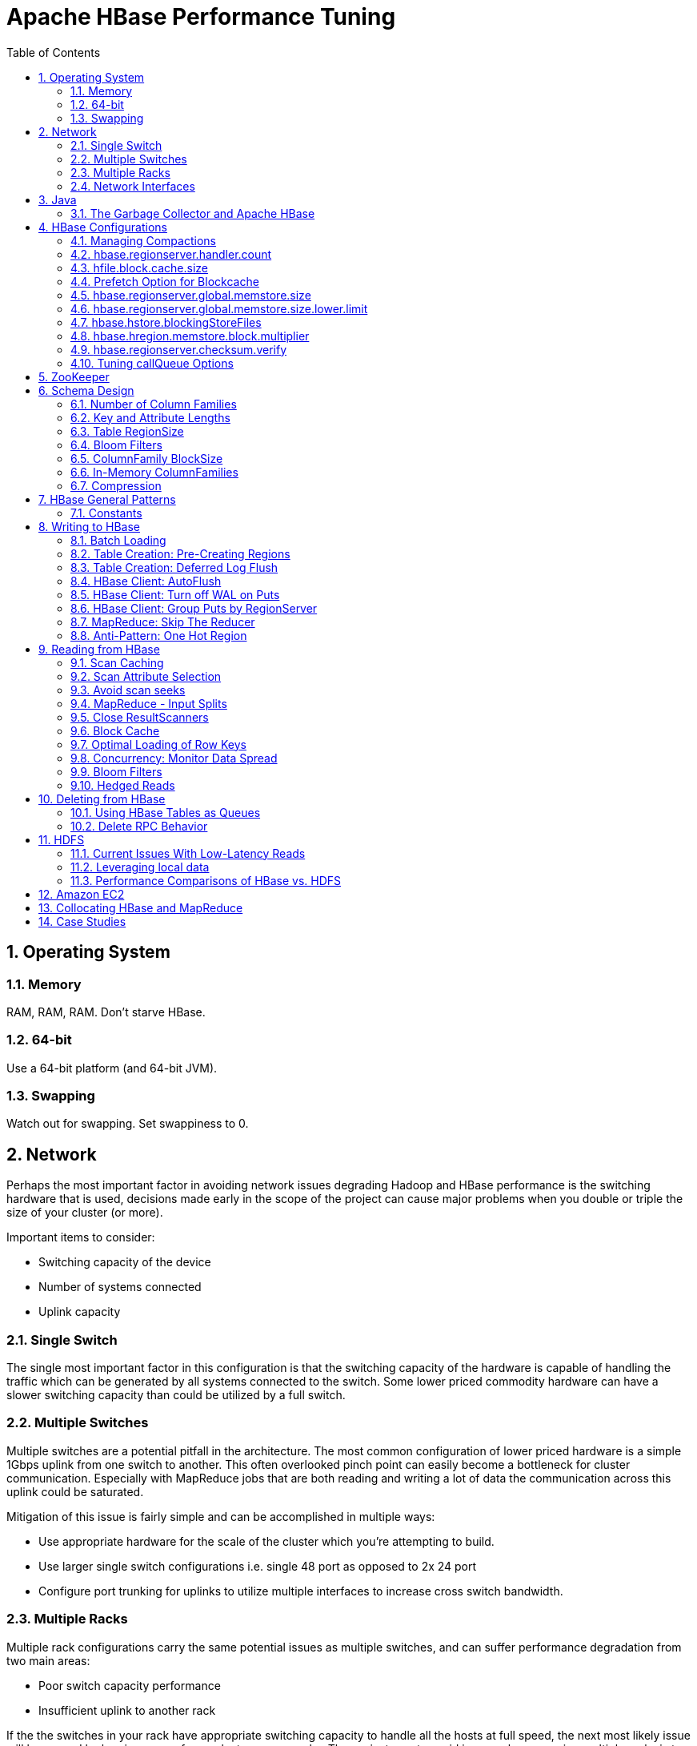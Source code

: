 ////
/**
 *
 * Licensed to the Apache Software Foundation (ASF) under one
 * or more contributor license agreements.  See the NOTICE file
 * distributed with this work for additional information
 * regarding copyright ownership.  The ASF licenses this file
 * to you under the Apache License, Version 2.0 (the
 * "License"); you may not use this file except in compliance
 * with the License.  You may obtain a copy of the License at
 *
 *     http://www.apache.org/licenses/LICENSE-2.0
 *
 * Unless required by applicable law or agreed to in writing, software
 * distributed under the License is distributed on an "AS IS" BASIS,
 * WITHOUT WARRANTIES OR CONDITIONS OF ANY KIND, either express or implied.
 * See the License for the specific language governing permissions and
 * limitations under the License.
 */
////


[[performance]]
= Apache HBase Performance Tuning
:doctype: book
:numbered:
:toc: left
:icons: font
:experimental:

[[perf.os]]
== Operating System

[[perf.os.ram]]
=== Memory

RAM, RAM, RAM.
Don't starve HBase.

[[perf.os.64]]
=== 64-bit

Use a 64-bit platform (and 64-bit JVM).

[[perf.os.swap]]
=== Swapping

Watch out for swapping.
Set swappiness to 0.

[[perf.network]]
== Network

Perhaps the most important factor in avoiding network issues degrading Hadoop and HBase performance is the switching hardware that is used, decisions made early in the scope of the project can cause major problems when you double or triple the size of your cluster (or more). 

Important items to consider: 

* Switching capacity of the device
* Number of systems connected
* Uplink capacity    

[[perf.network.1switch]]
=== Single Switch

The single most important factor in this configuration is that the switching capacity of the hardware is capable of handling the traffic which can be generated by all systems connected to the switch.
Some lower priced commodity hardware can have a slower switching capacity than could be utilized by a full switch. 

[[perf.network.2switch]]
=== Multiple Switches

Multiple switches are a potential pitfall in the architecture.
The most common configuration of lower priced hardware is a simple 1Gbps uplink from one switch to another.
This often overlooked pinch point can easily become a bottleneck for cluster communication.
Especially with MapReduce jobs that are both reading and writing a lot of data the communication across this uplink could be saturated. 

Mitigation of this issue is fairly simple and can be accomplished in multiple ways: 

* Use appropriate hardware for the scale of the cluster which you're attempting to build.
* Use larger single switch configurations i.e.
  single 48 port as opposed to 2x 24 port
* Configure port trunking for uplinks to utilize multiple interfaces to increase cross switch bandwidth.

[[perf.network.multirack]]
=== Multiple Racks

Multiple rack configurations carry the same potential issues as multiple switches, and can suffer performance degradation from two main areas: 

* Poor switch capacity performance
* Insufficient uplink to another rack

If the the switches in your rack have appropriate switching capacity to handle all the hosts at full speed, the next most likely issue will be caused by homing more of your cluster across racks.
The easiest way to avoid issues when spanning multiple racks is to use port trunking to create a bonded uplink to other racks.
The downside of this method however, is in the overhead of ports that could potentially be used.
An example of this is, creating an 8Gbps port channel from rack A to rack B, using 8 of your 24 ports to communicate between racks gives you a poor ROI, using too few however can mean you're not getting the most out of your cluster. 

Using 10Gbe links between racks will greatly increase performance, and assuming your switches support a 10Gbe uplink or allow for an expansion card will allow you to save your ports for machines as opposed to uplinks. 

[[perf.network.ints]]
=== Network Interfaces

Are all the network interfaces functioning correctly? Are you sure? See the Troubleshooting Case Study in <<casestudies.slownode,casestudies.slownode>>. 

[[jvm]]
== Java

[[gc]]
=== The Garbage Collector and Apache HBase

[[gcpause]]
==== Long GC pauses

In his presentation, link:http://www.slideshare.net/cloudera/hbase-hug-presentation[Avoiding Full GCs
            with MemStore-Local Allocation Buffers], Todd Lipcon describes two cases of stop-the-world garbage collections common in HBase, especially during loading; CMS failure modes and old generation heap fragmentation brought.
To address the first, start the CMS earlier than default by adding [code]+-XX:CMSInitiatingOccupancyFraction+ and setting it down from defaults.
Start at 60 or 70 percent (The lower you bring down the threshold, the more GCing is done, the more CPU used). To address the second fragmentation issue, Todd added an experimental facility, 
(((MSLAB))), that must be explicitly enabled in Apache HBase 0.90.x (Its defaulted to be on in Apache 0.92.x HBase). See [code]+hbase.hregion.memstore.mslab.enabled+ to true in your [class]+Configuration+.
See the cited slides for background and detail.
The latest jvms do better regards fragmentation so make sure you are running a recent release.
Read down in the message, link:http://osdir.com/ml/hotspot-gc-use/2011-11/msg00002.html[Identifying
            concurrent mode failures caused by fragmentation].
Be aware that when enabled, each MemStore instance will occupy at least an MSLAB instance of memory.
If you have thousands of regions or lots of regions each with many column families, this allocation of MSLAB may be responsible for a good portion of your heap allocation and in an extreme case cause you to OOME.
Disable MSLAB in this case, or lower the amount of memory it uses or float less regions per server. 

If you have a write-heavy workload, check out link:https://issues.apache.org/jira/browse/HBASE-8163[HBASE-8163
            MemStoreChunkPool: An improvement for JAVA GC when using MSLAB].
It describes configurations to lower the amount of young GC during write-heavy loadings.
If you do not have HBASE-8163 installed, and you are trying to improve your young GC times, one trick to consider -- courtesy of our Liang Xie -- is to set the GC config [var]+-XX:PretenureSizeThreshold+ in [path]_hbase-env.sh_ to be just smaller than the size of [var]+hbase.hregion.memstore.mslab.chunksize+ so MSLAB allocations happen in the tenured space directly rather than first in the young gen.
You'd do this because these MSLAB allocations are going to likely make it to the old gen anyways and rather than pay the price of a copies between s0 and s1 in eden space followed by the copy up from young to old gen after the MSLABs have achieved sufficient tenure, save a bit of YGC churn and allocate in the old gen directly. 

For more information about GC logs, see <<trouble.log.gc,trouble.log.gc>>. 

Consider also enabling the offheap Block Cache.
This has been shown to mitigate GC pause times.
See <<block.cache,block.cache>>

[[perf.configurations]]
== HBase Configurations

See <<recommended_configurations,recommended configurations>>.

[[perf.compactions.and.splits]]
=== Managing Compactions

For larger systems, managing link:[compactions and splits] may be something you want to consider.

[[perf.handlers]]
=== [var]+hbase.regionserver.handler.count+

See <<hbase.regionserver.handler.count,hbase.regionserver.handler.count>>. 

[[perf.hfile.block.cache.size]]
=== [var]+hfile.block.cache.size+

See <<hfile.block.cache.size,hfile.block.cache.size>>.
A memory setting for the RegionServer process. 

[[blockcache.prefetch]]
=== Prefetch Option for Blockcache

link:https://issues.apache.org/jira/browse/HBASE-9857[HBASE-9857]        adds a new option to prefetch HFile contents when opening the blockcache, if a columnfamily or regionserver property is set.
This option is available for HBase 0.98.3 and later.
The purpose is to warm the blockcache as rapidly as possible after the cache is opened, using in-memory table data, and not counting the prefetching as cache misses.
This is great for fast reads, but is not a good idea if the data to be preloaded will not fit into the blockcache.
It is useful for tuning the IO impact of prefetching versus the time before all data blocks are in cache. 

To enable prefetching on a given column family, you can use HBase Shell or use the API.

.Enable Prefetch Using HBase Shell
====
----
hbase> create 'MyTable', { NAME => 'myCF', PREFETCH_BLOCKS_ON_OPEN => 'true' }
----
====

.Enable Prefetch Using the API
====
[source,java]
----

// ...
HTableDescriptor tableDesc = new HTableDescriptor("myTable");
HColumnDescriptor cfDesc = new HColumnDescriptor("myCF");
cfDesc.setPrefetchBlocksOnOpen(true);
tableDesc.addFamily(cfDesc);
// ...
----
====

See the API documentation for link:https://hbase.apache.org/apidocs/org/apache/hadoop/hbase/io/hfile/CacheConfig.html[CacheConfig].

[[perf.rs.memstore.size]]
=== [var]+hbase.regionserver.global.memstore.size+

See <<hbase.regionserver.global.memstore.size,hbase.regionserver.global.memstore.size>>.
This memory setting is often adjusted for the RegionServer process depending on needs. 

[[perf.rs.memstore.size.lower.limit]]
=== [var]+hbase.regionserver.global.memstore.size.lower.limit+

See <<hbase.regionserver.global.memstore.size.lower.limit,hbase.regionserver.global.memstore.size.lower.limit>>.
This memory setting is often adjusted for the RegionServer process depending on needs. 

[[perf.hstore.blockingstorefiles]]
=== [var]+hbase.hstore.blockingStoreFiles+

See <<hbase.hstore.blockingstorefiles,hbase.hstore.blockingStoreFiles>>.
If there is blocking in the RegionServer logs, increasing this can help. 

[[perf.hregion.memstore.block.multiplier]]
=== [var]+hbase.hregion.memstore.block.multiplier+

See <<hbase.hregion.memstore.block.multiplier,hbase.hregion.memstore.block.multiplier>>.
If there is enough RAM, increasing this can help. 

[[hbase.regionserver.checksum.verify.performance]]
=== [var]+hbase.regionserver.checksum.verify+

Have HBase write the checksum into the datablock and save having to do the checksum seek whenever you read.

See <<hbase.regionserver.checksum.verify,hbase.regionserver.checksum.verify>>, <<hbase.hstore.bytes.per.checksum,hbase.hstore.bytes.per.checksum>> and <<hbase.hstore.checksum.algorithm,hbase.hstore.checksum.algorithm>>        For more information see the release note on link:https://issues.apache.org/jira/browse/HBASE-5074[HBASE-5074 support checksums in HBase block cache]. 

=== Tuning [code]+callQueue+ Options

link:https://issues.apache.org/jira/browse/HBASE-11355[HBASE-11355]        introduces several callQueue tuning mechanisms which can increase performance.
See the JIRA for some benchmarking information.

* To increase the number of callqueues, set +hbase.ipc.server.num.callqueue+ to a value greater than [literal]+1+.
* To split the callqueue into separate read and write queues, set [code]+hbase.ipc.server.callqueue.read.ratio+ to a value between [literal]+0+ and [literal]+1+.
  This factor weights the queues toward writes (if below .5) or reads (if above .5). Another way to say this is that the factor determines what percentage of the split queues are used for reads.
  The following examples illustrate some of the possibilities.
  Note that you always have at least one write queue, no matter what setting you use.
+
* The default value of [literal]+0+ does not split the queue.
* A value of [literal]+.3+ uses 30% of the queues for reading and 60% for writing.
  Given a value of [literal]+10+ for +hbase.ipc.server.num.callqueue+, 3 queues would be used for reads and 7 for writes.
* A value of [literal]+.5+ uses the same number of read queues and write queues.
  Given a value of [literal]+10+ for +hbase.ipc.server.num.callqueue+, 5 queues would be used for reads and 5 for writes.
* A value of [literal]+.6+ uses 60% of the queues for reading and 30% for reading.
  Given a value of [literal]+10+ for +hbase.ipc.server.num.callqueue+, 7 queues would be used for reads and 3 for writes.
* A value of [literal]+1.0+ uses one queue to process write requests, and all other queues process read requests.
  A value higher than [literal]+1.0+                has the same effect as a value of [literal]+1.0+.
  Given a value of [literal]+10+ for +hbase.ipc.server.num.callqueue+, 9 queues would be used for reads and 1 for writes.

* You can also split the read queues so that separate queues are used for short reads (from Get operations) and long reads (from Scan operations), by setting the +hbase.ipc.server.callqueue.scan.ratio+ option.
  This option is a factor between 0 and 1, which determine the ratio of read queues used for Gets and Scans.
  More queues are used for Gets if the value is below [literal]+.5+ and more are used for scans if the value is above [literal]+.5+.
  No matter what setting you use, at least one read queue is used for Get operations.
+
* A value of [literal]+0+ does not split the read queue.
* A value of [literal]+.3+ uses 60% of the read queues for Gets and 30% for Scans.
  Given a value of [literal]+20+ for +hbase.ipc.server.num.callqueue+ and a value of [literal]+.5
  + for +hbase.ipc.server.callqueue.read.ratio+, 10 queues would be used for reads, out of those 10, 7 would be used for Gets and 3 for Scans.
* A value of [literal]+.5+ uses half the read queues for Gets and half for Scans.
  Given a value of [literal]+20+ for +hbase.ipc.server.num.callqueue+ and a value of [literal]+.5
  + for +hbase.ipc.server.callqueue.read.ratio+, 10 queues would be used for reads, out of those 10, 5 would be used for Gets and 5 for Scans.
* A value of [literal]+.6+ uses 30% of the read queues for Gets and 60% for Scans.
  Given a value of [literal]+20+ for +hbase.ipc.server.num.callqueue+ and a value of [literal]+.5
  + for +hbase.ipc.server.callqueue.read.ratio+, 10 queues would be used for reads, out of those 10, 3 would be used for Gets and 7 for Scans.
* A value of [literal]+1.0+ uses all but one of the read queues for Scans.
  Given a value of [literal]+20+ for +hbase.ipc.server.num.callqueue+ and a value of [literal]+.5
  + for +hbase.ipc.server.callqueue.read.ratio+, 10 queues would be used for reads, out of those 10, 1 would be used for Gets and 9 for Scans.

* You can use the new option +hbase.ipc.server.callqueue.handler.factor+ to programmatically tune the number of queues:
+
* A value of [literal]+0+ uses a single shared queue between all the handlers.
* A value of [literal]+1+ uses a separate queue for each handler.
* A value between [literal]+0+ and [literal]+1+ tunes the number of queues against the number of handlers.
  For instance, a value of [literal]+.5+ shares one queue between each two handlers.
+
Having more queues, such as in a situation where you have one queue per handler, reduces contention when adding a task to a queue or selecting it from a queue.
The trade-off is that if you have some queues with long-running tasks, a handler may end up waiting to execute from that queue rather than processing another queue which has waiting tasks.


For these values to take effect on a given Region Server, the Region Server must be restarted.
These parameters are intended for testing purposes and should be used carefully.

[[perf.zookeeper]]
== ZooKeeper

See <<zookeeper,zookeeper>> for information on configuring ZooKeeper, and see the part about having a dedicated disk. 

[[perf.schema]]
== Schema Design

[[perf.number.of.cfs]]
=== Number of Column Families

See <<number.of.cfs,number.of.cfs>>.

[[perf.schema.keys]]
=== Key and Attribute Lengths

See <<keysize,keysize>>.
See also <<perf.compression.however,perf.compression.however>> for compression caveats.

[[schema.regionsize]]
=== Table RegionSize

The regionsize can be set on a per-table basis via [code]+setFileSize+ on link:http://hbase.apache.org/apidocs/org/apache/hadoop/hbase/HTableDescriptor.html[HTableDescriptor]        in the event where certain tables require different regionsizes than the configured default regionsize. 

See <<ops.capacity.regions,ops.capacity.regions>> for more information. 

[[schema.bloom]]
=== Bloom Filters

A Bloom filter, named for its creator, Burton Howard Bloom, is a data structure which is designed to predict whether a given element is a member of a set of data.
A positive result from a Bloom filter is not always accurate, but a negative result is guaranteed to be accurate.
Bloom filters are designed to be "accurate enough" for sets of data which are so large that conventional hashing mechanisms would be impractical.
For more information about Bloom filters in general, refer to link:http://en.wikipedia.org/wiki/Bloom_filter.

In terms of HBase, Bloom filters provide a lightweight in-memory structure to reduce the number of disk reads for a given Get operation (Bloom filters do not work with Scans) to only the StoreFiles likely to contain the desired Row.
The potential performance gain increases with the number of parallel reads. 

The Bloom filters themselves are stored in the metadata of each HFile and never need to be updated.
When an HFile is opened because a region is deployed to a RegionServer, the Bloom filter is loaded into memory. 

HBase includes some tuning mechanisms for folding the Bloom filter to reduce the size and keep the false positive rate within a desired range.

Bloom filters were introduced in link:https://issues.apache.org/jira/browse/HBASE-1200[HBASE-1200].
Since HBase 0.96, row-based Bloom filters are enabled by default.
(link:https://issues.apache.org/jira/browse/HBASE-8450[HBASE-])

For more information on Bloom filters in relation to HBase, see <<blooms,blooms>> for more information, or the following Quora discussion: link:http://www.quora.com/How-are-bloom-filters-used-in-HBase[How are bloom
          filters used in HBase?]. 

[[bloom.filters.when]]
==== When To Use Bloom Filters

Since HBase 0.96, row-based Bloom filters are enabled by default.
You may choose to disable them or to change some tables to use row+column Bloom filters, depending on the characteristics of your data and how it is loaded into HBase.

To determine whether Bloom filters could have a positive impact, check the value of [code]+blockCacheHitRatio+ in the RegionServer metrics.
If Bloom filters are enabled, the value of [code]+blockCacheHitRatio+ should increase, because the Bloom filter is filtering out blocks that are definitely not needed. 

You can choose to enable Bloom filters for a row or for a row+column combination.
If you generally scan entire rows, the row+column combination will not provide any benefit.
A row-based Bloom filter can operate on a row+column Get, but not the other way around.
However, if you have a large number of column-level Puts, such that a row may be present in every StoreFile, a row-based filter will always return a positive result and provide no benefit.
Unless you have one column per row, row+column Bloom filters require more space, in order to store more keys.
Bloom filters work best when the size of each data entry is at least a few kilobytes in size. 

Overhead will be reduced when your data is stored in a few larger StoreFiles, to avoid extra disk IO during low-level scans to find a specific row. 

Bloom filters need to be rebuilt upon deletion, so may not be appropriate in environments with a large number of deletions.

==== Enabling Bloom Filters

Bloom filters are enabled on a Column Family.
You can do this by using the setBloomFilterType method of HColumnDescriptor or using the HBase API.
Valid values are [literal]+NONE+ (the default), [literal]+ROW+, or [literal]+ROWCOL+.
See <<bloom.filters.when,bloom.filters.when>> for more information on [literal]+ROW+ versus [literal]+ROWCOL+.
See also the API documentation for link:http://hbase.apache.org/apidocs/org/apache/hadoop/hbase/HColumnDescriptor.html[HColumnDescriptor].

The following example creates a table and enables a ROWCOL Bloom filter on the [literal]+colfam1+ column family.

----

hbase> create 'mytable',{NAME => 'colfam1', BLOOMFILTER => 'ROWCOL'}
----

==== Configuring Server-Wide Behavior of Bloom Filters

You can configure the following settings in the [path]_hbase-site.xml_. 

[cols="1,1,1", options="header"]
|===
| Parameter
| Default
| Description

| io.hfile.bloom.enabled
| yes
| Set to no to kill bloom filters server-wide if
                    something goes wrong

| io.hfile.bloom.error.rate
| .01
| The average false positive rate for bloom filters. Folding is used to
                  maintain the false positive rate. Expressed as a decimal representation of a
                  percentage.

| io.hfile.bloom.max.fold
| 7
| The guaranteed maximum fold rate. Changing this setting should not be
                  necessary and is not recommended.

| io.storefile.bloom.max.keys
| 128000000
| For default (single-block) Bloom filters, this specifies the maximum
                    number of keys.

| io.storefile.delete.family.bloom.enabled
| true
| Master switch to enable Delete Family Bloom filters and store them in
                  the StoreFile.

| io.storefile.bloom.block.size
| 65536
| Target Bloom block size. Bloom filter blocks of approximately this size
                    are interleaved with data blocks.

| hfile.block.bloom.cacheonwrite
| false
| Enables cache-on-write for inline blocks of a compound Bloom filter.
|===

[[schema.cf.blocksize]]
=== ColumnFamily BlockSize

The blocksize can be configured for each ColumnFamily in a table, and this defaults to 64k.
Larger cell values require larger blocksizes.
There is an inverse relationship between blocksize and the resulting StoreFile indexes (i.e., if the blocksize is doubled then the resulting indexes should be roughly halved). 

See link:http://hbase.apache.org/apidocs/org/apache/hadoop/hbase/HColumnDescriptor.html[HColumnDescriptor]        and <<store,store>>for more information. 

[[cf.in.memory]]
=== In-Memory ColumnFamilies

ColumnFamilies can optionally be defined as in-memory.
Data is still persisted to disk, just like any other ColumnFamily.
In-memory blocks have the highest priority in the <<block.cache,block.cache>>, but it is not a guarantee that the entire table will be in memory. 

See link:http://hbase.apache.org/apidocs/org/apache/hadoop/hbase/HColumnDescriptor.html[HColumnDescriptor]        for more information. 

[[perf.compression]]
=== Compression

Production systems should use compression with their ColumnFamily definitions.
See <<compression,compression>> for more information. 

[[perf.compression.however]]
==== However...

Compression deflates data _on disk_.
When it's in-memory (e.g., in the MemStore) or on the wire (e.g., transferring between RegionServer and Client) it's inflated.
So while using ColumnFamily compression is a best practice, but it's not going to completely eliminate the impact of over-sized Keys, over-sized ColumnFamily names, or over-sized Column names. 

See <<keysize,keysize>> on for schema design tips, and <<keyvalue,keyvalue>> for more information on HBase stores data internally. 

[[perf.general]]
== HBase General Patterns

[[perf.general.constants]]
=== Constants

When people get started with HBase they have a tendency to write code that looks like this:

[source,java]
----

Get get = new Get(rowkey);
Result r = htable.get(get);
byte[] b = r.getValue(Bytes.toBytes("cf"), Bytes.toBytes("attr"));  // returns current version of value
----

But especially when inside loops (and MapReduce jobs), converting the columnFamily and column-names to byte-arrays repeatedly is surprisingly expensive.
It's better to use constants for the byte-arrays, like this:

[source,java]
----

public static final byte[] CF = "cf".getBytes();
public static final byte[] ATTR = "attr".getBytes();
...
Get get = new Get(rowkey);
Result r = htable.get(get);
byte[] b = r.getValue(CF, ATTR);  // returns current version of value
----

[[perf.writing]]
== Writing to HBase

[[perf.batch.loading]]
=== Batch Loading

Use the bulk load tool if you can.
See <<arch.bulk.load,arch.bulk.load>>.
Otherwise, pay attention to the below. 

[[precreate.regions]]
===  Table Creation: Pre-Creating Regions 

Tables in HBase are initially created with one region by default.
For bulk imports, this means that all clients will write to the same region until it is large enough to split and become distributed across the cluster.
A useful pattern to speed up the bulk import process is to pre-create empty regions.
Be somewhat conservative in this, because too-many regions can actually degrade performance. 

There are two different approaches to pre-creating splits.
The first approach is to rely on the default [code]+HBaseAdmin+ strategy (which is implemented in [code]+Bytes.split+)... 

[source,java]
----

byte[] startKey = ...;   	// your lowest key
byte[] endKey = ...;   		// your highest key
int numberOfRegions = ...;	// # of regions to create
admin.createTable(table, startKey, endKey, numberOfRegions);
----

And the other approach is to define the splits yourself... 

[source,java]
----

byte[][] splits = ...;   // create your own splits
admin.createTable(table, splits);
----

See <<rowkey.regionsplits,rowkey.regionsplits>> for issues related to understanding your keyspace and pre-creating regions.
See <<manual_region_splitting_decisions,manual region splitting decisions>>        for discussion on manually pre-splitting regions.

[[def.log.flush]]
===  Table Creation: Deferred Log Flush 

The default behavior for Puts using the Write Ahead Log (WAL) is that [class]+WAL+ edits will be written immediately.
If deferred log flush is used, WAL edits are kept in memory until the flush period.
The benefit is aggregated and asynchronous [class]+WAL+- writes, but the potential downside is that if the RegionServer goes down the yet-to-be-flushed edits are lost.
This is safer, however, than not using WAL at all with Puts. 

Deferred log flush can be configured on tables via link:http://hbase.apache.org/apidocs/org/apache/hadoop/hbase/HTableDescriptor.html[HTableDescriptor].
The default value of [var]+hbase.regionserver.optionallogflushinterval+ is 1000ms. 

[[perf.hbase.client.autoflush]]
=== HBase Client: AutoFlush

When performing a lot of Puts, make sure that setAutoFlush is set to false on your link:http://hbase.apache.org/apidocs/org/apache/hadoop/hbase/client/HTable.html[HTable]        instance.
Otherwise, the Puts will be sent one at a time to the RegionServer.
Puts added via [code]+ htable.add(Put)+ and [code]+ htable.add( <List> Put)+ wind up in the same write buffer.
If [code]+autoFlush = false+, these messages are not sent until the write-buffer is filled.
To explicitly flush the messages, call [method]+flushCommits+.
Calling [method]+close+ on the [class]+HTable+ instance will invoke [method]+flushCommits+.

[[perf.hbase.client.putwal]]
=== HBase Client: Turn off WAL on Puts

A frequent request is to disable the WAL to increase performance of Puts.
This is only appropriate for bulk loads, as it puts your data at risk by removing the protection of the WAL in the event of a region server crash.
Bulk loads can be re-run in the event of a crash, with little risk of data loss.

WARNING: If you disable the WAL for anything other than bulk loads, your data is at risk.

In general, it is best to use WAL for Puts, and where loading throughput is a concern to use link:[bulk loading] techniques instead.
For normal Puts, you are not likely to see a performance improvement which would outweigh the risk.
To disable the WAL, see <<wal.disable,wal.disable>>.

[[perf.hbase.client.regiongroup]]
=== HBase Client: Group Puts by RegionServer

In addition to using the writeBuffer, grouping [class]+Put+s by RegionServer can reduce the number of client RPC calls per writeBuffer flush.
There is a utility [class]+HTableUtil+ currently on TRUNK that does this, but you can either copy that or implement your own version for those still on 0.90.x or earlier. 

[[perf.hbase.write.mr.reducer]]
=== MapReduce: Skip The Reducer

When writing a lot of data to an HBase table from a MR job (e.g., with link:http://hbase.apache.org/apidocs/org/apache/hadoop/hbase/mapreduce/TableOutputFormat.html[TableOutputFormat]), and specifically where Puts are being emitted from the Mapper, skip the Reducer step.
When a Reducer step is used, all of the output (Puts) from the Mapper will get spooled to disk, then sorted/shuffled to other Reducers that will most likely be off-node.
It's far more efficient to just write directly to HBase. 

For summary jobs where HBase is used as a source and a sink, then writes will be coming from the Reducer step (e.g., summarize values then write out result). This is a different processing problem than from the the above case. 

[[perf.one.region]]
=== Anti-Pattern: One Hot Region

If all your data is being written to one region at a time, then re-read the section on processing link:[timeseries] data.

Also, if you are pre-splitting regions and all your data is _still_        winding up in a single region even though your keys aren't monotonically increasing, confirm that your keyspace actually works with the split strategy.
There are a variety of reasons that regions may appear "well split" but won't work with your data.
As the HBase client communicates directly with the RegionServers, this can be obtained via link:hhttp://hbase.apache.org/apidocs/org/apache/hadoop/hbase/client/HTable.html#getRegionLocation(byte[])[HTable.getRegionLocation]. 

See <<precreate.regions,precreate.regions>>, as well as <<perf.configurations,perf.configurations>>      

[[perf.reading]]
== Reading from HBase

The mailing list can help if you are having performance issues.
For example, here is a good general thread on what to look at addressing read-time issues: link:http://search-hadoop.com/m/qOo2yyHtCC1[HBase Random Read latency >
      100ms]

[[perf.hbase.client.caching]]
=== Scan Caching

If HBase is used as an input source for a MapReduce job, for example, make sure that the input link:http://hbase.apache.org/apidocs/org/apache/hadoop/hbase/client/Scan.html[Scan]        instance to the MapReduce job has [method]+setCaching+ set to something greater than the default (which is 1). Using the default value means that the map-task will make call back to the region-server for every record processed.
Setting this value to 500, for example, will transfer 500 rows at a time to the client to be processed.
There is a cost/benefit to have the cache value be large because it costs more in memory for both client and RegionServer, so bigger isn't always better.

[[perf.hbase.client.caching.mr]]
==== Scan Caching in MapReduce Jobs

Scan settings in MapReduce jobs deserve special attention.
Timeouts can result (e.g., UnknownScannerException) in Map tasks if it takes longer to process a batch of records before the client goes back to the RegionServer for the next set of data.
This problem can occur because there is non-trivial processing occuring per row.
If you process rows quickly, set caching higher.
If you process rows more slowly (e.g., lots of transformations per row, writes), then set caching lower. 

Timeouts can also happen in a non-MapReduce use case (i.e., single threaded HBase client doing a Scan), but the processing that is often performed in MapReduce jobs tends to exacerbate this issue. 

[[perf.hbase.client.selection]]
=== Scan Attribute Selection

Whenever a Scan is used to process large numbers of rows (and especially when used as a MapReduce source), be aware of which attributes are selected.
If [code]+scan.addFamily+        is called then _all_ of the attributes in the specified ColumnFamily will be returned to the client.
If only a small number of the available attributes are to be processed, then only those attributes should be specified in the input scan because attribute over-selection is a non-trivial performance penalty over large datasets. 

[[perf.hbase.client.seek]]
=== Avoid scan seeks

When columns are selected explicitly with [code]+scan.addColumn+, HBase will schedule seek operations to seek between the selected columns.
When rows have few columns and each column has only a few versions this can be inefficient.
A seek operation is generally slower if does not seek at least past 5-10 columns/versions or 512-1024 bytes.

In order to opportunistically look ahead a few columns/versions to see if the next column/version can be found that way before a seek operation is scheduled, a new attribute [code]+Scan.HINT_LOOKAHEAD+ can be set the on Scan object.
The following code instructs the RegionServer to attempt two iterations of next before a seek is scheduled:

[source,java]
----

Scan scan = new Scan();
scan.addColumn(...);
scan.setAttribute(Scan.HINT_LOOKAHEAD, Bytes.toBytes(2));
table.getScanner(scan);
----

[[perf.hbase.mr.input]]
=== MapReduce - Input Splits

For MapReduce jobs that use HBase tables as a source, if there a pattern where the "slow" map tasks seem to have the same Input Split (i.e., the RegionServer serving the data), see the Troubleshooting Case Study in <<casestudies.slownode,casestudies.slownode>>. 

[[perf.hbase.client.scannerclose]]
=== Close ResultScanners

This isn't so much about improving performance but rather _avoiding_        performance problems.
If you forget to close link:http://hbase.apache.org/apidocs/org/apache/hadoop/hbase/client/ResultScanner.html[ResultScanners]        you can cause problems on the RegionServers.
Always have ResultScanner processing enclosed in try/catch blocks...

[source,java]
----

Scan scan = new Scan();
// set attrs...
ResultScanner rs = htable.getScanner(scan);
try {
  for (Result r = rs.next(); r != null; r = rs.next()) {
  // process result...
} finally {
  rs.close();  // always close the ResultScanner!
}
htable.close();
----

[[perf.hbase.client.blockcache]]
=== Block Cache

link:http://hbase.apache.org/apidocs/org/apache/hadoop/hbase/client/Scan.html[Scan]        instances can be set to use the block cache in the RegionServer via the [method]+setCacheBlocks+ method.
For input Scans to MapReduce jobs, this should be [var]+false+.
For frequently accessed rows, it is advisable to use the block cache.

Cache more data by moving your Block Cache offheap.
See <<offheap.blockcache,offheap.blockcache>>

[[perf.hbase.client.rowkeyonly]]
=== Optimal Loading of Row Keys

When performing a table link:http://hbase.apache.org/apidocs/org/apache/hadoop/hbase/client/Scan.html[scan]        where only the row keys are needed (no families, qualifiers, values or timestamps), add a FilterList with a [var]+MUST_PASS_ALL+ operator to the scanner using [method]+setFilter+.
The filter list should include both a link:http://hbase.apache.org/apidocs/org/apache/hadoop/hbase/filter/FirstKeyOnlyFilter.html[FirstKeyOnlyFilter]        and a link:http://hbase.apache.org/apidocs/org/apache/hadoop/hbase/filter/KeyOnlyFilter.html[KeyOnlyFilter].
Using this filter combination will result in a worst case scenario of a RegionServer reading a single value from disk and minimal network traffic to the client for a single row. 

[[perf.hbase.read.dist]]
=== Concurrency: Monitor Data Spread

When performing a high number of concurrent reads, monitor the data spread of the target tables.
If the target table(s) have too few regions then the reads could likely be served from too few nodes. 

See <<precreate.regions,precreate.regions>>, as well as <<perf.configurations,perf.configurations>>      

[[blooms]]
=== Bloom Filters

Enabling Bloom Filters can save your having to go to disk and can help improve read latencies.

link:http://en.wikipedia.org/wiki/Bloom_filter[Bloom filters] were developed over in link:https://issues.apache.org/jira/browse/HBASE-1200[HBase-1200 Add
          bloomfilters].
For description of the development process -- why static blooms rather than dynamic -- and for an overview of the unique properties that pertain to blooms in HBase, as well as possible future directions, see the _Development Process_ section of the document link:https://issues.apache.org/jira/secure/attachment/12444007/Bloom_Filters_in_HBase.pdf[BloomFilters
              in HBase] attached to link:https://issues.apache.org/jira/browse/HBASE-1200[HBase-1200].
The bloom filters described here are actually version two of blooms in HBase.
In versions up to 0.19.x, HBase had a dynamic bloom option based on work done by the link:http://www.one-lab.org[European Commission One-Lab Project 034819].
The core of the HBase bloom work was later pulled up into Hadoop to implement org.apache.hadoop.io.BloomMapFile.
Version 1 of HBase blooms never worked that well.
Version 2 is a rewrite from scratch though again it starts with the one-lab work.

See also <<schema.bloom,schema.bloom>>. 

[[bloom_footprint]]
==== Bloom StoreFile footprint

Bloom filters add an entry to the [class]+StoreFile+ general [class]+FileInfo+ data structure and then two extra entries to the [class]+StoreFile+ metadata section.

===== BloomFilter in the [class]+StoreFile+[class]+FileInfo+ data structure

[class]+FileInfo+ has a [var]+BLOOM_FILTER_TYPE+ entry which is set to [var]+NONE+, [var]+ROW+ or [var]+ROWCOL.+

===== BloomFilter entries in [class]+StoreFile+ metadata

[var]+BLOOM_FILTER_META+ holds Bloom Size, Hash Function used, etc.
Its small in size and is cached on [class]+StoreFile.Reader+ load

[var]+BLOOM_FILTER_DATA+ is the actual bloomfilter data.
Obtained on-demand.
Stored in the LRU cache, if it is enabled (Its enabled by default).

[[config.bloom]]
==== Bloom Filter Configuration

===== [var]+io.hfile.bloom.enabled+ global kill switch

[code]+io.hfile.bloom.enabled+ in [class]+Configuration+ serves as the kill switch in case something goes wrong.
Default = [var]+true+.

===== [var]+io.hfile.bloom.error.rate+

[var]+io.hfile.bloom.error.rate+ = average false positive rate.
Default = 1%. Decrease rate by ½ (e.g.
to .5%) == +1 bit per bloom entry.

===== [var]+io.hfile.bloom.max.fold+

[var]+io.hfile.bloom.max.fold+ = guaranteed minimum fold rate.
Most people should leave this alone.
Default = 7, or can collapse to at least 1/128th of original size.
See the _Development Process_ section of the document link:https://issues.apache.org/jira/secure/attachment/12444007/Bloom_Filters_in_HBase.pdf[BloomFilters
              in HBase] for more on what this option means.

=== Hedged Reads

Hedged reads are a feature of HDFS, introduced in link:https://issues.apache.org/jira/browse/HDFS-5776[HDFS-5776].
Normally, a single thread is spawned for each read request.
However, if hedged reads are enabled, the client waits some configurable amount of time, and if the read does not return, the client spawns a second read request, against a different block replica of the same data.
Whichever read returns first is used, and the other read request is discarded.
Hedged reads can be helpful for times where a rare slow read is caused by a transient error such as a failing disk or flaky network connection.

Because a HBase RegionServer is a HDFS client, you can enable hedged reads in HBase, by adding the following properties to the RegionServer's hbase-site.xml and tuning the values to suit your environment.

* .Configuration for Hedged Reads[code]+dfs.client.hedged.read.threadpool.size+ - the number of threads dedicated to servicing hedged reads.
  If this is set to 0 (the default), hedged reads are disabled.
* [code]+dfs.client.hedged.read.threshold.millis+ - the number of milliseconds to wait before spawning a second read thread.

.Hedged Reads Configuration Example
====
----
<property>
  <name>dfs.client.hedged.read.threadpool.size</name>
  <value>20</value>  <!-- 20 threads -->
</property>
<property>
  <name>dfs.client.hedged.read.threshold.millis</name>
  <value>10</value>  <!-- 10 milliseconds -->
</property>
----
====

Use the following metrics to tune the settings for hedged reads on your cluster.
See <<hbase_metrics,hbase metrics>>  for more information.

* .Metrics for Hedged ReadshedgedReadOps - the number of times hedged read threads have been triggered.
  This could indicate that read requests are often slow, or that hedged reads are triggered too quickly.
* hedgeReadOpsWin - the number of times the hedged read thread was faster than the original thread.
  This could indicate that a given RegionServer is having trouble servicing requests.

[[perf.deleting]]
== Deleting from HBase

[[perf.deleting.queue]]
=== Using HBase Tables as Queues

HBase tables are sometimes used as queues.
In this case, special care must be taken to regularly perform major compactions on tables used in this manner.
As is documented in <<datamodel,datamodel>>, marking rows as deleted creates additional StoreFiles which then need to be processed on reads.
Tombstones only get cleaned up with major compactions. 

See also <<compaction,compaction>> and link:http://hbase.apache.org/apidocs/org/apache/hadoop/hbase/client/HBaseAdmin.html#majorCompact%28java.lang.String%29[HBaseAdmin.majorCompact]. 

[[perf.deleting.rpc]]
=== Delete RPC Behavior

Be aware that [code]+htable.delete(Delete)+ doesn't use the writeBuffer.
It will execute an RegionServer RPC with each invocation.
For a large number of deletes, consider [code]+htable.delete(List)+. 

See link:http://hbase.apache.org/apidocs/org/apache/hadoop/hbase/client/HTable.html#delete%28org.apache.hadoop.hbase.client.Delete%29      

[[perf.hdfs]]
== HDFS

Because HBase runs on <<arch.hdfs,arch.hdfs>> it is important to understand how it works and how it affects HBase. 

[[perf.hdfs.curr]]
=== Current Issues With Low-Latency Reads

The original use-case for HDFS was batch processing.
As such, there low-latency reads were historically not a priority.
With the increased adoption of Apache HBase this is changing, and several improvements are already in development.
See the link:https://issues.apache.org/jira/browse/HDFS-1599[Umbrella Jira Ticket for HDFS
          Improvements for HBase]. 

[[perf.hdfs.configs.localread]]
=== Leveraging local data

Since Hadoop 1.0.0 (also 0.22.1, 0.23.1, CDH3u3 and HDP 1.0) via link:https://issues.apache.org/jira/browse/HDFS-2246[HDFS-2246], it is possible for the DFSClient to take a "short circuit" and read directly from the disk instead of going through the DataNode when the data is local.
What this means for HBase is that the RegionServers can read directly off their machine's disks instead of having to open a socket to talk to the DataNode, the former being generally much faster.
See JD's link:http://files.meetup.com/1350427/hug_ebay_jdcryans.pdf[Performance
              Talk].
Also see link:http://search-hadoop.com/m/zV6dKrLCVh1[HBase, mail # dev - read short
          circuit] thread for more discussion around short circuit reads. 

To enable "short circuit" reads, it will depend on your version of Hadoop.
The original shortcircuit read patch was much improved upon in Hadoop 2 in link:https://issues.apache.org/jira/browse/HDFS-347[HDFS-347].
See link:http://blog.cloudera.com/blog/2013/08/how-improved-short-circuit-local-reads-bring-better-performance-and-security-to-hadoop/        for details on the difference between the old and new implementations.
See link:http://archive.cloudera.com/cdh4/cdh/4/hadoop/hadoop-project-dist/hadoop-hdfs/ShortCircuitLocalReads.html[Hadoop
          shortcircuit reads configuration page] for how to enable the latter, better version of shortcircuit.
For example, here is a minimal config.
enabling short-circuit reads added to [path]_hbase-site.xml_: 

[source,xml]
----
<property>
  <name>dfs.client.read.shortcircuit</name>
  <value>true</value>
  <description>
    This configuration parameter turns on short-circuit local reads.
  </description>
</property>
<property>
  <name>dfs.domain.socket.path</name>
  <value>/home/stack/sockets/short_circuit_read_socket_PORT</value>
  <description>
    Optional.  This is a path to a UNIX domain socket that will be used for
    communication between the DataNode and local HDFS clients.
    If the string "_PORT" is present in this path, it will be replaced by the
    TCP port of the DataNode.
  </description>
</property>
----

Be careful about permissions for the directory that hosts the shared domain socket; dfsclient will complain if open to other than the hbase user. 

If you are running on an old Hadoop, one that is without link:https://issues.apache.org/jira/browse/HDFS-347[HDFS-347] but that has link:https://issues.apache.org/jira/browse/HDFS-2246[HDFS-2246], you must set two configurations.
First, the hdfs-site.xml needs to be amended.
Set the property [var]+dfs.block.local-path-access.user+ to be the _only_        user that can use the shortcut.
This has to be the user that started HBase.
Then in hbase-site.xml, set [var]+dfs.client.read.shortcircuit+ to be [var]+true+      

Services -- at least the HBase RegionServers -- will need to be restarted in order to pick up the new configurations. 

.dfs.client.read.shortcircuit.buffer.size
[NOTE]
====
The default for this value is too high when running on a highly trafficed HBase.
In HBase, if this value has not been set, we set it down from the default of 1M to 128k (Since HBase 0.98.0 and 0.96.1). See link:https://issues.apache.org/jira/browse/HBASE-8143[HBASE-8143 HBase on Hadoop
            2 with local short circuit reads (ssr) causes OOM]). The Hadoop DFSClient in HBase will allocate a direct byte buffer of this size for _each_ block it has open; given HBase keeps its HDFS files open all the time, this can add up quickly.
====

[[perf.hdfs.comp]]
=== Performance Comparisons of HBase vs. HDFS

A fairly common question on the dist-list is why HBase isn't as performant as HDFS files in a batch context (e.g., as a MapReduce source or sink). The short answer is that HBase is doing a lot more than HDFS (e.g., reading the KeyValues, returning the most current row or specified timestamps, etc.), and as such HBase is 4-5 times slower than HDFS in this processing context.
There is room for improvement and this gap will, over time, be reduced, but HDFS will always be faster in this use-case. 

[[perf.ec2]]
== Amazon EC2

Performance questions are common on Amazon EC2 environments because it is a shared environment.
You will not see the same throughput as a dedicated server.
In terms of running tests on EC2, run them several times for the same reason (i.e., it's a shared environment and you don't know what else is happening on the server). 

If you are running on EC2 and post performance questions on the dist-list, please state this fact up-front that because EC2 issues are practically a separate class of performance issues. 

[[perf.hbase.mr.cluster]]
== Collocating HBase and MapReduce

It is often recommended to have different clusters for HBase and MapReduce.
A better qualification of this is: don't collocate a HBase that serves live requests with a heavy MR workload.
OLTP and OLAP-optimized systems have conflicting requirements and one will lose to the other, usually the former.
For example, short latency-sensitive disk reads will have to wait in line behind longer reads that are trying to squeeze out as much throughput as possible.
MR jobs that write to HBase will also generate flushes and compactions, which will in turn invalidate blocks in the <<block.cache,block.cache>>. 

If you need to process the data from your live HBase cluster in MR, you can ship the deltas with <<copy.table,copy.table>> or use replication to get the new data in real time on the OLAP cluster.
In the worst case, if you really need to collocate both, set MR to use less Map and Reduce slots than you'd normally configure, possibly just one. 

When HBase is used for OLAP operations, it's preferable to set it up in a hardened way like configuring the ZooKeeper session timeout higher and giving more memory to the MemStores (the argument being that the Block Cache won't be used much since the workloads are usually long scans). 

[[perf.casestudy]]
== Case Studies

For Performance and Troubleshooting Case Studies, see <<casestudies,casestudies>>. 

ifdef::backend-docbook[]
[index]
== Index
// Generated automatically by the DocBook toolchain.
endif::backend-docbook[]
